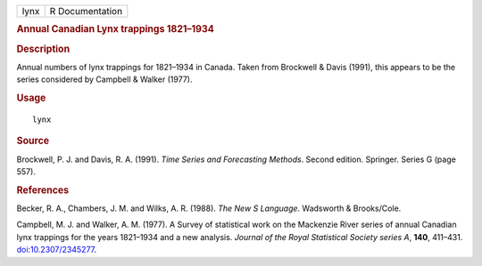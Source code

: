 .. container::

   ==== ===============
   lynx R Documentation
   ==== ===============

   .. rubric:: Annual Canadian Lynx trappings 1821–1934
      :name: annual-canadian-lynx-trappings-18211934

   .. rubric:: Description
      :name: description

   Annual numbers of lynx trappings for 1821–1934 in Canada. Taken from
   Brockwell & Davis (1991), this appears to be the series considered by
   Campbell & Walker (1977).

   .. rubric:: Usage
      :name: usage

   ::

      lynx

   .. rubric:: Source
      :name: source

   Brockwell, P. J. and Davis, R. A. (1991). *Time Series and
   Forecasting Methods*. Second edition. Springer. Series G (page 557).

   .. rubric:: References
      :name: references

   Becker, R. A., Chambers, J. M. and Wilks, A. R. (1988). *The New S
   Language*. Wadsworth & Brooks/Cole.

   Campbell, M. J. and Walker, A. M. (1977). A Survey of statistical
   work on the Mackenzie River series of annual Canadian lynx trappings
   for the years 1821–1934 and a new analysis. *Journal of the Royal
   Statistical Society series A*, **140**, 411–431.
   `doi:10.2307/2345277 <https://doi.org/10.2307/2345277>`__.
